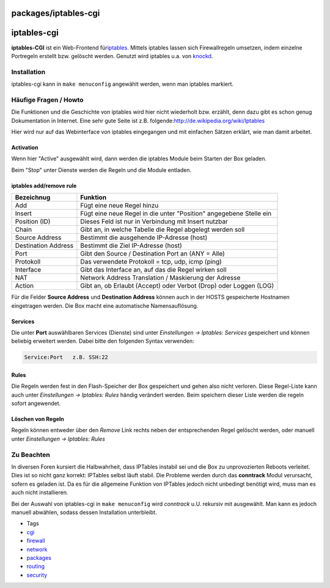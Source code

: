 packages/iptables-cgi
=====================
iptables-cgi
============

**iptables-CGI** ist ein Web-Frontend für
`​iptables <http://de.wikipedia.org/wiki/Iptables>`__. Mittels iptables
lassen sich Firewallregeln umsetzen, indem einzelne Portregeln erstellt
bzw. gelöscht werden. Genutzt wird iptables u.a. von
`knockd <knock.html>`__.

.. _Installation:

Installation
------------

iptables-cgi kann in ``make menuconfig`` angewählt werden, wenn man
iptables markiert.

.. _HäufigeFragenHowto:

Häufige Fragen / Howto
----------------------

Die Funktionen und die Geschichte von iptables wird hier nicht
wiederholt bzw. erzählt, denn dazu gibt es schon genug Dokumentation in
Internet. Eine sehr gute Seite ist z.B. folgende:
`​http://de.wikipedia.org/wiki/Iptables <http://de.wikipedia.org/wiki/Iptables>`__

Hier wird nur auf das Webinterface von iptables eingegangen und mit
einfachen Sätzen erklärt, wie man damit arbeitet.

.. _Activation:

Activation
~~~~~~~~~~

Wenn hier "Active" ausgewählt wird, dann werden die iptables Module beim
Starten der Box geladen.

Beim "Stop" unter Dienste werden die Regeln und die Module entladen.

.. _iptablesaddremoverule:

iptables add/remove rule
~~~~~~~~~~~~~~~~~~~~~~~~

+-----------------------------------+-----------------------------------+
| **Bezeichnug**                    | **Funktion**                      |
+-----------------------------------+-----------------------------------+
| Add                               | Fügt eine neue Regel hinzu        |
+-----------------------------------+-----------------------------------+
| Insert                            | Fügt eine neue Regel in die unter |
|                                   | "Position" angegebene Stelle ein  |
+-----------------------------------+-----------------------------------+
| Position (ID)                     | Dieses Feld ist nur in Verbindung |
|                                   | mit Insert nutzbar                |
+-----------------------------------+-----------------------------------+
| Chain                             | Gibt an, in welche Tabelle die    |
|                                   | Regel abgelegt werden soll        |
+-----------------------------------+-----------------------------------+
| Source Address                    | Bestimmt die ausgehende           |
|                                   | IP-Adresse (host)                 |
+-----------------------------------+-----------------------------------+
| Destination Address               | Bestimmt die Ziel IP-Adresse      |
|                                   | (host)                            |
+-----------------------------------+-----------------------------------+
| Port                              | Gibt den Source / Destination     |
|                                   | Port an (ANY = Alle)              |
+-----------------------------------+-----------------------------------+
| Protokoll                         | Das verwendete Protokoll = tcp,   |
|                                   | udp, icmp (ping)                  |
+-----------------------------------+-----------------------------------+
| Interface                         | Gibt das Interface an, auf das    |
|                                   | die Regel wirken soll             |
+-----------------------------------+-----------------------------------+
| NAT                               | Network Address Translation /     |
|                                   | Maskierung der Adresse            |
+-----------------------------------+-----------------------------------+
| Action                            | Gibt an, ob Erlaubt (Accept) oder |
|                                   | Verbot (Drop) oder Loggen (LOG)   |
+-----------------------------------+-----------------------------------+

Für die Felder **Source Address** und **Destination Address** können
auch in der HOSTS gespeicherte Hostnamen eingetragen werden. Die Box
macht eine automatische Namensauflösung.

.. _Services:

Services
~~~~~~~~

Die unter **Port** auswählbaren Services (Dienste) sind unter
*Einstellungen → Iptables: Services* gespeichert und können beliebig
erweitert werden. Dabei bitte den folgenden Syntax verwenden:

.. code:: wiki

   Service:Port   z.B. SSH:22

.. _Rules:

Rules
~~~~~

Die Regeln werden fest in den Flash-Speicher der Box gespeichert und
gehen also nicht verloren. Diese Regel-Liste kann auch unter
*Einstellungen → Iptables: Rules* händig verändert werden. Beim
speichern dieser Liste werden die regeln sofort angewendet.

.. _LöschenvonRegeln:

Löschen von Regeln
~~~~~~~~~~~~~~~~~~

Regeln können entweder über den *Remove* Link rechts neben der
entsprechenden Regel gelöscht werden, oder manuell unter *Einstellungen
→ Iptables: Rules*

.. _ZuBeachten:

Zu Beachten
-----------

In diversen Foren kursiert die Halbwahrheit, dass IPTables instabil sei
und die Box zu unprovozierten Reboots verleitet. Dies ist so nicht ganz
korrekt: IPTables selbst läuft stabil. Die Probleme werden durch das
**conntrack** Modul verursacht, sofern es geladen ist. Da es für die
allgemeine Funktion von IPTables jedoch nicht unbedingt benötigt wird,
muss man es auch nicht installieren.

|Warning| Bei der Auswahl von iptables-cgi in ``make menuconfig`` wird
*conntrack* u.U. rekursiv mit ausgewählt. Man kann es jedoch manuell
abwählen, sodass dessen Installation unterbleibt.

-  Tags
-  `cgi </tags/cgi>`__
-  `firewall </tags/firewall>`__
-  `network </tags/network>`__
-  `packages <../packages.html>`__
-  `routing </tags/routing>`__
-  `security </tags/security>`__

.. |Warning| image:: ../../chrome/wikiextras-icons-16/exclamation.png

